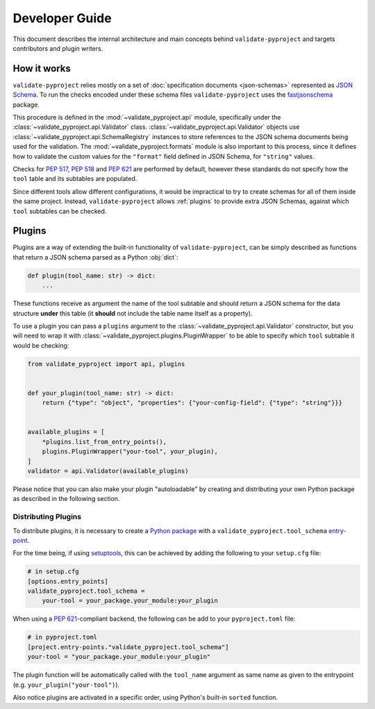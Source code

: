===============
Developer Guide
===============

This document describes the internal architecture and main concepts behind
``validate-pyproject`` and targets contributors and plugin writers.


.. _how-it-works:

How it works
============

``validate-pyproject`` relies mostly on a set of :doc:`specification documents
<json-schemas>` represented as `JSON Schema`_.
To run the checks encoded under these schema files ``validate-pyproject``
uses the fastjsonschema_ package.

This procedure is defined in the :mod:`~validate_pyproject.api` module,
specifically under the :class:`~validate_pyproject.api.Validator` class.
:class:`~validate_pyproject.api.Validator` objects use
:class:`~validate_pyproject.api.SchemaRegistry` instances to store references
to the JSON schema documents being used for the validation.
The :mod:`~validate_pyproject.formats` module is also important to this
process, since it defines how to validate the custom values for the
``"format"`` field defined in JSON Schema, for ``"string"`` values.

Checks for `PEP 517`_, `PEP 518`_ and `PEP 621`_ are performed by default,
however these standards do not specify how the ``tool`` table and its subtables
are populated.

Since different tools allow different configurations, it would be impractical
to try to create schemas for all of them inside the same project.
Instead, ``validate-pyproject`` allows :ref:`plugins` to provide extra JSON Schemas,
against which ``tool`` subtables can be checked.


.. _plugins:

Plugins
=======

Plugins are a way of extending the built-in functionality of
``validate-pyproject``, can be simply described as functions that return
a JSON schema parsed as a Python :obj:`dict`:

.. code-block:: python

   def plugin(tool_name: str) -> dict:
       ...

These functions receive as argument the name of the tool subtable and should
return a JSON schema for the data structure **under** this table (it **should**
not include the table name itself as a property).

To use a plugin you can pass a ``plugins`` argument to the
:class:`~validate_pyproject.api.Validator` constructor, but you will need to
wrap it with :class:`~validate_pyproject.plugins.PluginWrapper` to be able to
specify which ``tool`` subtable it would be checking:

.. code-block:: python

    from validate_pyproject import api, plugins


    def your_plugin(tool_name: str) -> dict:
        return {"type": "object", "properties": {"your-config-field": {"type": "string"}}}


    available_plugins = [
        *plugins.list_from_entry_points(),
        plugins.PluginWrapper("your-tool", your_plugin),
    ]
    validator = api.Validator(available_plugins)

Please notice that you can also make your plugin "autoloadable" by creating and
distributing your own Python package as described in the following section.


Distributing Plugins
--------------------

To distribute plugins, it is necessary to create a `Python package`_ with
a ``validate_pyproject.tool_schema`` entry-point_.

For the time being, if using setuptools_, this can be achieved by adding the following to your
``setup.cfg`` file:

.. code-block:: cfg

   # in setup.cfg
   [options.entry_points]
   validate_pyproject.tool_schema =
       your-tool = your_package.your_module:your_plugin

When using a `PEP 621`_-compliant backend, the following can be add to your
``pyproject.toml`` file:

.. code-block:: toml

   # in pyproject.toml
   [project.entry-points."validate_pyproject.tool_schema"]
   your-tool = "your_package.your_module:your_plugin"

The plugin function will be automatically called with the ``tool_name``
argument as same name as given to the entrypoint (e.g. ``your_plugin("your-tool")``).

Also notice plugins are activated in a specific order, using Python's built-in
``sorted`` function.


.. _entry-point: https://setuptools.pypa.io/en/stable/userguide/entry_point.html#entry-points
.. _fastjsonschema: https://github.com/horejsek/python-fastjsonschema
.. _JSON Schema: https://json-schema.org/
.. _PEP 517: https://www.python.org/dev/peps/pep-0517/
.. _PEP 518: https://www.python.org/dev/peps/pep-0518/
.. _PEP 621: https://www.python.org/dev/peps/pep-0621/
.. _Python package: https://packaging.python.org/
.. _setuptools: https://setuptools.pypa.io/en/stable/
